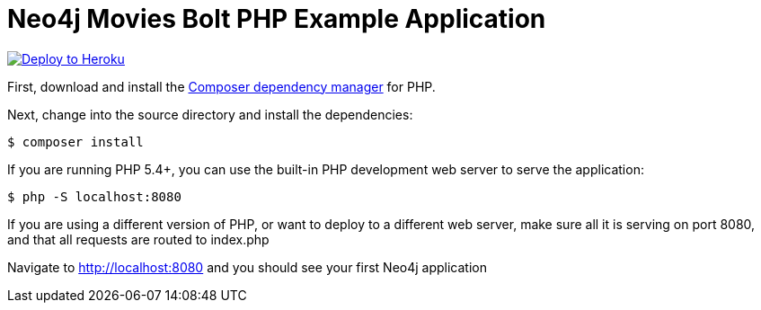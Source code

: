 = Neo4j Movies Bolt PHP Example Application

image::https://www.herokucdn.com/deploy/button.png[Deploy to Heroku, link="https://heroku.com/deploy"]

First, download and install the https://getcomposer.org/[Composer dependency manager] for PHP.

Next, change into the source directory and install the dependencies:

[source]
----
$ composer install
----

If you are running PHP 5.4+, you can use the built-in PHP development web server to serve the application:

[source]
----
$ php -S localhost:8080
----

If you are using a different version of PHP, or want to deploy to a different web server, make sure all it is serving on port 8080, and that all requests are routed to index.php

Navigate to http://localhost:8080 and you should see your first Neo4j application